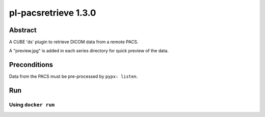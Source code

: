 #####################
pl-pacsretrieve 1.3.0
#####################

.. image:: https://img.shields.io/github/tag/fnndsc/pl-pacsretrieve.svg?style=flat-square   :target: https://github.com/FNNDSC/pl-pacsretrieve
.. image:: https://img.shields.io/docker/build/fnndsc/pl-pacsretrieve.svg?style=flat-square   :target: https://hub.docker.com/r/fnndsc/pl-pacsretrieve/


Abstract
========

A CUBE 'ds' plugin to retrieve DICOM data from a remote PACS.

A "preview.jpg" is added in each series directory for quick preview of the data.

Preconditions
=============

Data from the PACS must be pre-processed by ``pypx: listen``.


Run
===
Using ``docker run``
--------------------

.. code-block:: bash
  docker run -t --rm
    -v /tmp:/tmp \
    fnndsc/pl-pacsretrieve pacsretrieve.py \
                  --pfdcm ${HOST_IP}:5015         \
                  --PACSservice orthanc           \
                  --pfurlQuiet                    \
                  --priorHitsTable results.json   \
                  --indexList 1,2,3               \
    /tmp/query /tmp/data
